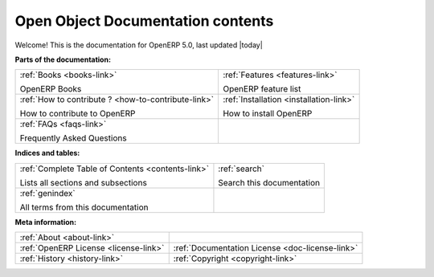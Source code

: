 .. openobject-doc documentation master file, created by sphinx-quickstart on Tue Dec  9 11:16:22 2008.
   You can adapt this file completely to your liking, but it should at least
   contain the root `toctree` directive.

%%%%%%%%%%%%%%%%%%%%%%%%%%%%%%%%%%
Open Object Documentation contents
%%%%%%%%%%%%%%%%%%%%%%%%%%%%%%%%%%

Welcome! This is the documentation for OpenERP 5.0, last updated |today|

**Parts of the documentation:**

.. table::
  :class: main-content-presentation

  +---------------------------------------------------------+-----------------------------------------------+
  |                                                         |                                               |
  |  :ref:`Books <books-link>`                              |  :ref:`Features <features-link>`              |
  |                                                         |                                               |
  |  OpenERP Books                                          |  OpenERP feature list                         |
  |                                                         |                                               |
  +---------------------------------------------------------+-----------------------------------------------+
  |                                                         |                                               |
  |  :ref:`How to contribute ? <how-to-contribute-link>`    |  :ref:`Installation <installation-link>`      |
  |                                                         |                                               |
  |  How to contribute to OpenERP                           |  How to install OpenERP                       |
  |                                                         |                                               |
  +---------------------------------------------------------+-----------------------------------------------+
  |                                                         |                                               |
  |  :ref:`FAQs <faqs-link>`                                |                                               |
  |                                                         |                                               |
  |  Frequently Asked Questions                             |                                               |
  |                                                         |                                               |
  +---------------------------------------------------------+-----------------------------------------------+

**Indices and tables:**

.. table::
  :class: main-content-presentation

  +---------------------------------------------------------+-----------------------------------------------+
  |                                                         |                                               |
  |  :ref:`Complete Table of Contents <contents-link>`      |  :ref:`search`                                |
  |                                                         |                                               |
  |  Lists all sections and subsections                     |  Search this documentation                    |
  |                                                         |                                               |
  +---------------------------------------------------------+-----------------------------------------------+
  |                                                         |                                               |
  |  :ref:`genindex`                                        |                                               |
  |                                                         |                                               |
  |  All terms from this documentation                      |                                               |
  |                                                         |                                               |
  +---------------------------------------------------------+-----------------------------------------------+

**Meta information:**

.. table::
  :class: main-content-presentation

  +-----------------------------------------+----------------------------------------------------+
  |                                         |                                                    |
  |  :ref:`About <about-link>`              |                                                    |
  |                                         |                                                    |
  +-----------------------------------------+----------------------------------------------------+
  |                                         |                                                    |
  |  :ref:`OpenERP License <license-link>`  |  :ref:`Documentation License <doc-license-link>`   |
  |                                         |                                                    |
  +-----------------------------------------+----------------------------------------------------+
  |                                         |                                                    |
  |  :ref:`History <history-link>`          | :ref:`Copyright <copyright-link>`                  |
  |                                         |                                                    |
  +-----------------------------------------+----------------------------------------------------+

